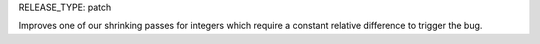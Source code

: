 RELEASE_TYPE: patch

Improves one of our shrinking passes for integers which require a constant relative difference to trigger the bug.
